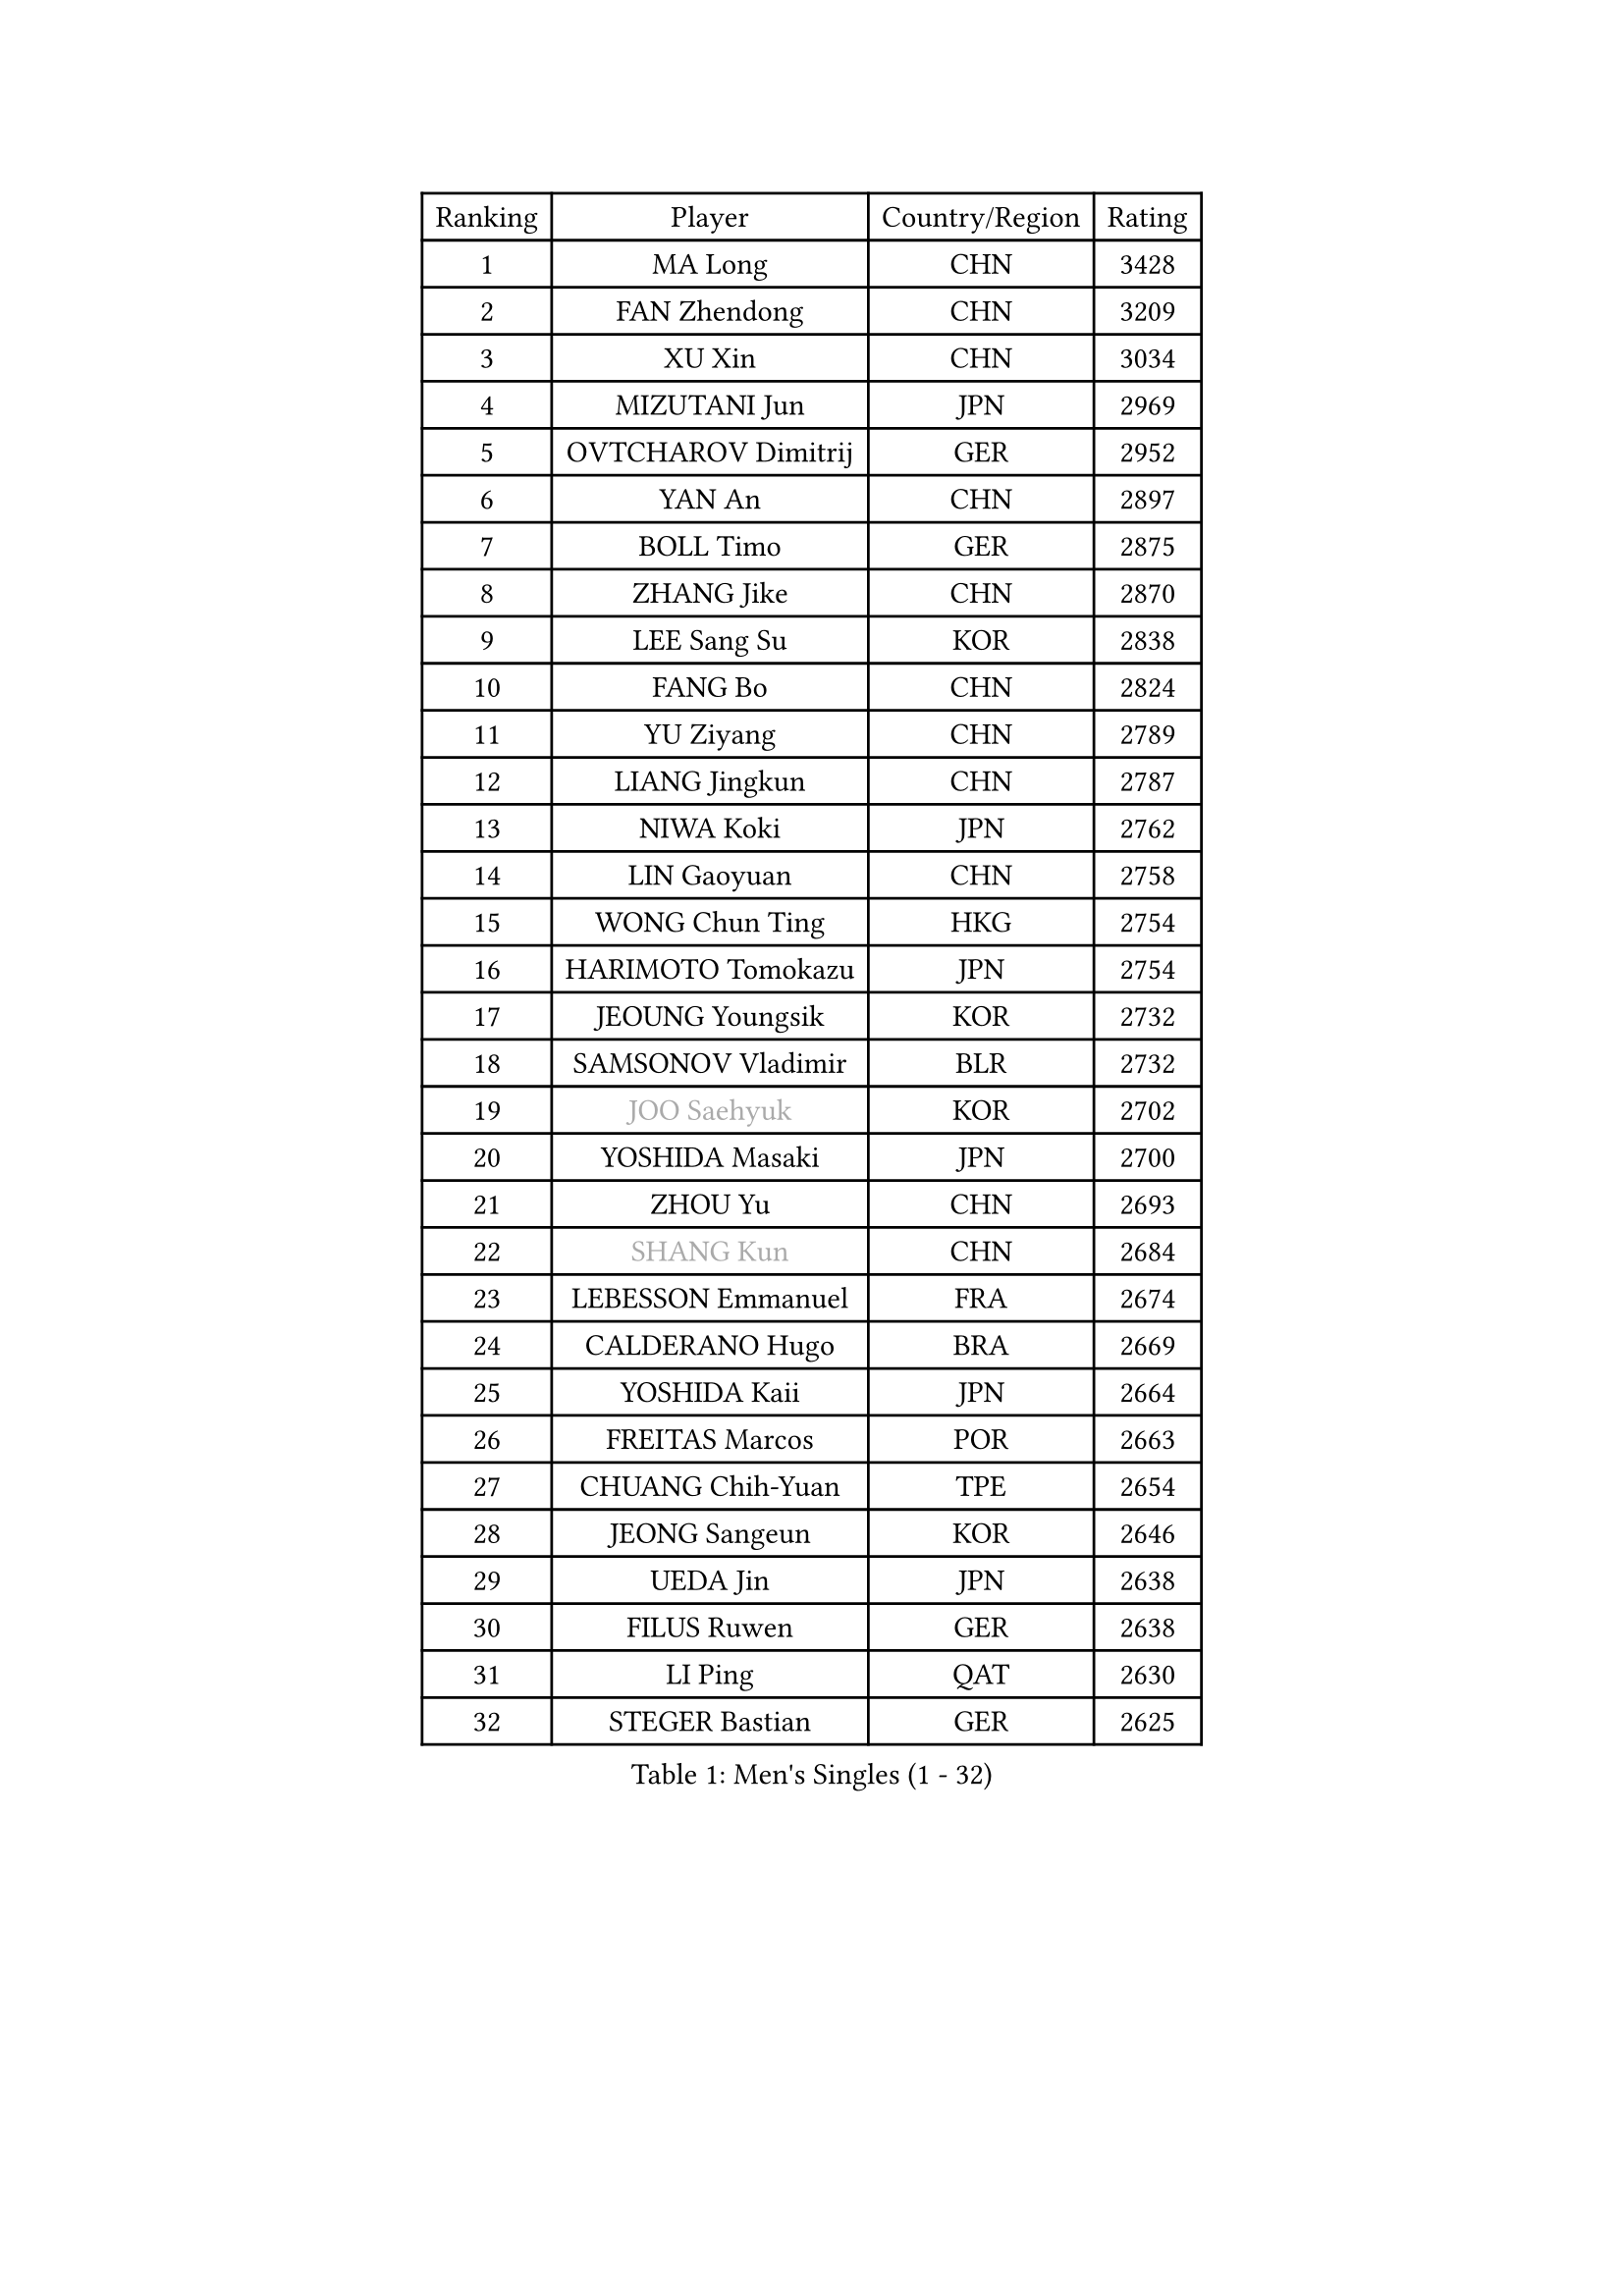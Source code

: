 
#set text(font: ("Courier New", "NSimSun"))
#figure(
  caption: "Men's Singles (1 - 32)",
    table(
      columns: 4,
      [Ranking], [Player], [Country/Region], [Rating],
      [1], [MA Long], [CHN], [3428],
      [2], [FAN Zhendong], [CHN], [3209],
      [3], [XU Xin], [CHN], [3034],
      [4], [MIZUTANI Jun], [JPN], [2969],
      [5], [OVTCHAROV Dimitrij], [GER], [2952],
      [6], [YAN An], [CHN], [2897],
      [7], [BOLL Timo], [GER], [2875],
      [8], [ZHANG Jike], [CHN], [2870],
      [9], [LEE Sang Su], [KOR], [2838],
      [10], [FANG Bo], [CHN], [2824],
      [11], [YU Ziyang], [CHN], [2789],
      [12], [LIANG Jingkun], [CHN], [2787],
      [13], [NIWA Koki], [JPN], [2762],
      [14], [LIN Gaoyuan], [CHN], [2758],
      [15], [WONG Chun Ting], [HKG], [2754],
      [16], [HARIMOTO Tomokazu], [JPN], [2754],
      [17], [JEOUNG Youngsik], [KOR], [2732],
      [18], [SAMSONOV Vladimir], [BLR], [2732],
      [19], [#text(gray, "JOO Saehyuk")], [KOR], [2702],
      [20], [YOSHIDA Masaki], [JPN], [2700],
      [21], [ZHOU Yu], [CHN], [2693],
      [22], [#text(gray, "SHANG Kun")], [CHN], [2684],
      [23], [LEBESSON Emmanuel], [FRA], [2674],
      [24], [CALDERANO Hugo], [BRA], [2669],
      [25], [YOSHIDA Kaii], [JPN], [2664],
      [26], [FREITAS Marcos], [POR], [2663],
      [27], [CHUANG Chih-Yuan], [TPE], [2654],
      [28], [JEONG Sangeun], [KOR], [2646],
      [29], [UEDA Jin], [JPN], [2638],
      [30], [FILUS Ruwen], [GER], [2638],
      [31], [LI Ping], [QAT], [2630],
      [32], [STEGER Bastian], [GER], [2625],
    )
  )#pagebreak()

#set text(font: ("Courier New", "NSimSun"))
#figure(
  caption: "Men's Singles (33 - 64)",
    table(
      columns: 4,
      [Ranking], [Player], [Country/Region], [Rating],
      [33], [GERELL Par], [SWE], [2625],
      [34], [FALCK Mattias], [SWE], [2623],
      [35], [MATSUDAIRA Kenta], [JPN], [2623],
      [36], [#text(gray, "LEE Jungwoo")], [KOR], [2622],
      [37], [XU Chenhao], [CHN], [2618],
      [38], [ASSAR Omar], [EGY], [2609],
      [39], [LIU Dingshuo], [CHN], [2599],
      [40], [YOSHIMURA Maharu], [JPN], [2596],
      [41], [PAK Sin Hyok], [PRK], [2592],
      [42], [HO Kwan Kit], [HKG], [2591],
      [43], [XUE Fei], [CHN], [2591],
      [44], [ARUNA Quadri], [NGR], [2590],
      [45], [KALLBERG Anton], [SWE], [2584],
      [46], [WANG Chuqin], [CHN], [2583],
      [47], [LAM Siu Hang], [HKG], [2582],
      [48], [GIONIS Panagiotis], [GRE], [2581],
      [49], [#text(gray, "TANG Peng")], [HKG], [2580],
      [50], [ZHU Linfeng], [CHN], [2578],
      [51], [ACHANTA Sharath Kamal], [IND], [2574],
      [52], [FLORE Tristan], [FRA], [2571],
      [53], [ZHOU Kai], [CHN], [2566],
      [54], [GAUZY Simon], [FRA], [2565],
      [55], [LIM Jonghoon], [KOR], [2565],
      [56], [TAZOE Kenta], [JPN], [2559],
      [57], [HOU Yingchao], [CHN], [2553],
      [58], [IONESCU Ovidiu], [ROU], [2552],
      [59], [GROTH Jonathan], [DEN], [2549],
      [60], [JANG Woojin], [KOR], [2542],
      [61], [SHIBAEV Alexander], [RUS], [2541],
      [62], [CHO Seungmin], [KOR], [2540],
      [63], [MACHI Asuka], [JPN], [2537],
      [64], [MORIZONO Masataka], [JPN], [2536],
    )
  )#pagebreak()

#set text(font: ("Courier New", "NSimSun"))
#figure(
  caption: "Men's Singles (65 - 96)",
    table(
      columns: 4,
      [Ranking], [Player], [Country/Region], [Rating],
      [65], [OSHIMA Yuya], [JPN], [2535],
      [66], [WANG Zengyi], [POL], [2535],
      [67], [CHEN Weixing], [AUT], [2532],
      [68], [KARLSSON Kristian], [SWE], [2524],
      [69], [LIN Yun-Ju], [TPE], [2523],
      [70], [OUAICHE Stephane], [ALG], [2522],
      [71], [ZHOU Qihao], [CHN], [2515],
      [72], [MATTENET Adrien], [FRA], [2515],
      [73], [DYJAS Jakub], [POL], [2514],
      [74], [OIKAWA Mizuki], [JPN], [2514],
      [75], [PITCHFORD Liam], [ENG], [2513],
      [76], [WALTHER Ricardo], [GER], [2513],
      [77], [DUDA Benedikt], [GER], [2507],
      [78], [TAKAKIWA Taku], [JPN], [2506],
      [79], [WANG Eugene], [CAN], [2503],
      [80], [YOSHIMURA Kazuhiro], [JPN], [2500],
      [81], [KIZUKURI Yuto], [JPN], [2500],
      [82], [ELOI Damien], [FRA], [2498],
      [83], [FRANZISKA Patrick], [GER], [2493],
      [84], [ALAMIYAN Noshad], [IRI], [2486],
      [85], [MURAMATSU Yuto], [JPN], [2484],
      [86], [PERSSON Jon], [SWE], [2476],
      [87], [GAO Ning], [SGP], [2475],
      [88], [PISTEJ Lubomir], [SVK], [2471],
      [89], [SZOCS Hunor], [ROU], [2470],
      [90], [TOKIC Bojan], [SLO], [2469],
      [91], [#text(gray, "WANG Xi")], [GER], [2467],
      [92], [MATSUYAMA Yuki], [JPN], [2465],
      [93], [GARDOS Robert], [AUT], [2465],
      [94], [CHEN Chien-An], [TPE], [2464],
      [95], [#text(gray, "FANG Yinchi")], [CHN], [2463],
      [96], [LIAO Cheng-Ting], [TPE], [2462],
    )
  )#pagebreak()

#set text(font: ("Courier New", "NSimSun"))
#figure(
  caption: "Men's Singles (97 - 128)",
    table(
      columns: 4,
      [Ranking], [Player], [Country/Region], [Rating],
      [97], [KIM Minseok], [KOR], [2462],
      [98], [MONTEIRO Joao], [POR], [2460],
      [99], [DRINKHALL Paul], [ENG], [2459],
      [100], [KIM Donghyun], [KOR], [2459],
      [101], [KANG Dongsoo], [KOR], [2458],
      [102], [HABESOHN Daniel], [AUT], [2456],
      [103], [JIANG Tianyi], [HKG], [2452],
      [104], [MATSUDAIRA Kenji], [JPN], [2451],
      [105], [KOU Lei], [UKR], [2442],
      [106], [JIN Takuya], [JPN], [2440],
      [107], [FEGERL Stefan], [AUT], [2437],
      [108], [PARK Ganghyeon], [KOR], [2437],
      [109], [GERASSIMENKO Kirill], [KAZ], [2435],
      [110], [ALAMIAN Nima], [IRI], [2433],
      [111], [TREGLER Tomas], [CZE], [2433],
      [112], [GACINA Andrej], [CRO], [2433],
      [113], [#text(gray, "HE Zhiwen")], [ESP], [2428],
      [114], [PARK Jeongwoo], [KOR], [2422],
      [115], [RYUZAKI Tonin], [JPN], [2420],
      [116], [ZHAI Yujia], [DEN], [2419],
      [117], [ANDERSSON Harald], [SWE], [2418],
      [118], [HACHARD Antoine], [FRA], [2415],
      [119], [AKKUZU Can], [FRA], [2414],
      [120], [ROBINOT Quentin], [FRA], [2412],
      [121], [DESAI Harmeet], [IND], [2412],
      [122], [WANG Yang], [SVK], [2412],
      [123], [GERALDO Joao], [POR], [2409],
      [124], [RANEFUR Elias], [SWE], [2407],
      [125], [CRISAN Adrian], [ROU], [2407],
      [126], [SAKAI Asuka], [JPN], [2404],
      [127], [LAKEEV Vasily], [RUS], [2404],
      [128], [SAMBE Kohei], [JPN], [2403],
    )
  )